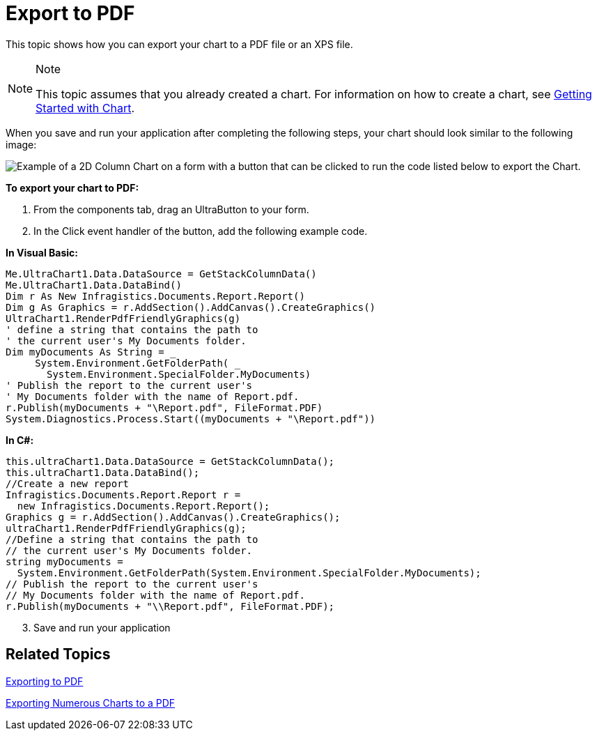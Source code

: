 ﻿////

|metadata|
{
    "name": "chart-export-to-pdf",
    "controlName": ["{WawChartName}"],
    "tags": [],
    "guid": "{838774E8-E8C2-46B1-BFD0-27F5F59A3EE4}",  
    "buildFlags": [],
    "createdOn": "0001-01-01T00:00:00Z"
}
|metadata|
////

= Export to PDF

This topic shows how you can export your chart to a PDF file or an XPS file.

.Note
[NOTE]
====
This topic assumes that you already created a chart. For information on how to create a chart, see link:chart-getting-started-with-chart.html[Getting Started with Chart].
====

When you save and run your application after completing the following steps, your chart should look similar to the following image:

image::Images/Chart_Export_to_PDF.png[Example of a 2D Column Chart on a form with a button that can be clicked to run the code listed below to export the Chart.]

*To export your chart to PDF:*

[start=1]
. From the components tab, drag an UltraButton to your form.
[start=2]
. In the Click event handler of the button, add the following example code.

*In Visual Basic:*

----
Me.UltraChart1.Data.DataSource = GetStackColumnData()
Me.UltraChart1.Data.DataBind()
Dim r As New Infragistics.Documents.Report.Report()
Dim g As Graphics = r.AddSection().AddCanvas().CreateGraphics()
UltraChart1.RenderPdfFriendlyGraphics(g)
' define a string that contains the path to
' the current user's My Documents folder.
Dim myDocuments As String = _
     System.Environment.GetFolderPath( _
       System.Environment.SpecialFolder.MyDocuments)
' Publish the report to the current user's 
' My Documents folder with the name of Report.pdf.
r.Publish(myDocuments + "\Report.pdf", FileFormat.PDF)
System.Diagnostics.Process.Start((myDocuments + "\Report.pdf"))
----

*In C#:*

----
this.ultraChart1.Data.DataSource = GetStackColumnData();
this.ultraChart1.Data.DataBind();
//Create a new report
Infragistics.Documents.Report.Report r = 
  new Infragistics.Documents.Report.Report();
Graphics g = r.AddSection().AddCanvas().CreateGraphics();
ultraChart1.RenderPdfFriendlyGraphics(g);
//Define a string that contains the path to
// the current user's My Documents folder.
string myDocuments =
  System.Environment.GetFolderPath(System.Environment.SpecialFolder.MyDocuments);
// Publish the report to the current user's 
// My Documents folder with the name of Report.pdf.
r.Publish(myDocuments + "\\Report.pdf", FileFormat.PDF);
----

[start=3]
. Save and run your application

== Related Topics

link:chart-exporting-to-pdf.html[Exporting to PDF]

link:chart-exporting-numerous-charts-to-a-pdf.html[Exporting Numerous Charts to a PDF]